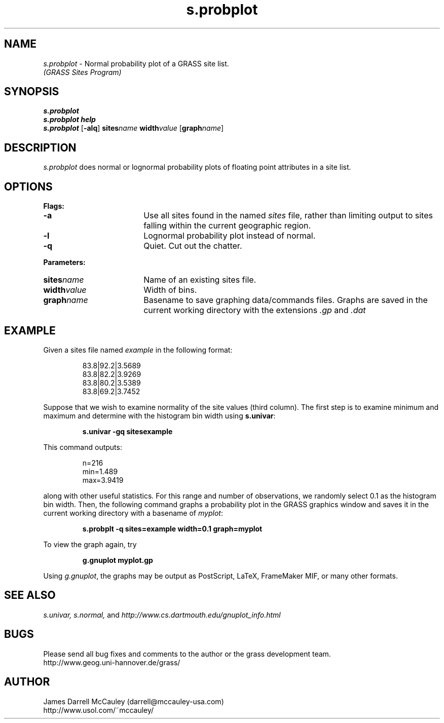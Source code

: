 .TH s.probplot
.SH NAME
\fIs.probplot\fR \- Normal probability plot of a GRASS site list.
.br
.I (GRASS Sites Program)
.SH SYNOPSIS
\fBs.probplot\fR
.br
\fBs.probplot help\fR
.br
\fBs.probplot \fR[\fB-alq\fR] \fBsites\*=\fIname\fR
\fBwidth\*=\fIvalue\fR [\fBgraph\*=\fIname\fR]
.SH DESCRIPTION
.I s.probplot
does normal or lognormal probability plots of floating point
attributes in a site list.
.SH OPTIONS
\fBFlags:\fR
.IP \fB-a\fR 18
Use all sites found in the named \fIsites\fR file, rather than
limiting output to sites falling within the current geographic region.
.IP \fB-l\fR 18
Lognormal probability plot instead of normal.
.IP \fB-q\fR 18
Quiet. Cut out the chatter.
.LP
\fBParameters:\fR
.IP \fBsites\*=\fIname\fR 18
Name of an existing sites file.
.IP \fBwidth\*=\fIvalue\fR 18
Width of bins.
.IP \fBgraph\*=\fIname\fR 18
Basename to save graphing data/commands files.
Graphs are saved in the current working directory with
the extensions \fI.gp\fR and \fI.dat\fR
.SH EXAMPLE
Given a sites file named \fIexample\fR in the following format:
.LP
.RS
83.8|92.2|3.5689
.br
83.8|82.2|3.9269
.br
83.8|80.2|3.5389
.br
83.8|69.2|3.7452
.RE
.LP
Suppose that we wish to examine normality of the site values (third column).
The first step is to examine minimum and maximum and determine with
the histogram bin width using \fBs.univar\fR:
.LP
.RS
\fBs.univar -gq sites\*=example\fR
.RE
.LP
This command outputs:
.LP
.RS
n=216
.br
min=1.489
.br
max=3.9419
.RE
.LP
along with other useful statistics. For this range and number of 
observations, we randomly select 0.1 as the histogram bin width.
Then, the following command graphs a probability plot in the
GRASS graphics window and saves it in the current working
directory with a basename of \fImyplot\fR:
.LP
.RS
\fBs.probplt -q sites=example width=0.1 graph=myplot\fR
.RE
.LP
To view the graph again, try 
.LP
.RS
\fBg.gnuplot myplot.gp
.RE
.LP
Using \fIg.gnuplot\fR, the graphs may be output as 
PostScript, LaTeX, FrameMaker MIF, or many other formats.
.SH SEE ALSO
.I s.univar,
.I s.normal,
and
.I http://www.cs.dartmouth.edu/gnuplot_info.html
.SH BUGS
Please send all bug fixes and comments to the author
or the grass development team.
.if n .br 
http://www.geog.uni-hannover.de/grass/
.SH AUTHOR
James Darrell McCauley (darrell@mccauley-usa.com)
.if n .br 
http://www.usol.com/~mccauley/
